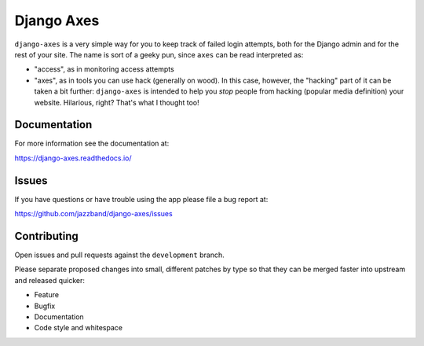 Django Axes
===========

.. image:: https://jazzband.co/static/img/badge.svg
   :target: https://jazzband.co/
   :alt: Jazzband

.. image:: https://secure.travis-ci.org/jazzband/django-axes.svg?branch=master
   :target: http://travis-ci.org/jazzband/django-axes
   :alt: Build Status

.. image:: https://codecov.io/gh/jazzband/django-axes/branch/master/graph/badge.svg
   :target: https://codecov.io/gh/jazzband/django-axes
   :alt: Coverage


``django-axes`` is a very simple way for you to keep track of failed login
attempts, both for the Django admin and for the rest of your site. The name is
sort of a geeky pun, since ``axes`` can be read interpreted as:

* "access", as in monitoring access attempts
* "axes", as in tools you can use hack (generally on wood). In this case,
  however, the "hacking" part of it can be taken a bit further: ``django-axes``
  is intended to help you *stop* people from hacking (popular media
  definition) your website. Hilarious, right? That's what I thought too!


Documentation
-------------

For more information see the documentation at:

https://django-axes.readthedocs.io/


Issues
------

If you have questions or have trouble using the app please file a bug report at:

https://github.com/jazzband/django-axes/issues


Contributing
------------

Open issues and pull requests against the ``development`` branch.

Please separate proposed changes into small, different patches by type
so that they can be merged faster into upstream and released quicker:

* Feature
* Bugfix
* Documentation
* Code style and whitespace
